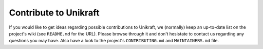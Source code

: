 ****************************
Contribute to Unikraft
****************************

If you would like to get ideas regarding possible contributions to Unikraft,
we (normally) keep an up-to-date list on the project's wiki (see
``README.md`` for the URL). Please browse through it and don't
hesistate to contact us regarding any questions you may have.
Also have a look to the project's ``CONTRIBUTING.md`` and ``MAINTAINERS.md``
file.
